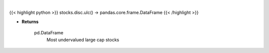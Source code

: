 .. role:: python(code)
    :language: python
    :class: highlight

|

.. raw:: html

    <h3>
    > Get Yahoo Finance potentially undervalued large cap stocks.
    [Source: Yahoo Finance]
    </h3>

{{< highlight python >}}
stocks.disc.ulc() -> pandas.core.frame.DataFrame
{{< /highlight >}}

* **Returns**

    pd.DataFrame
        Most undervalued large cap stocks
    